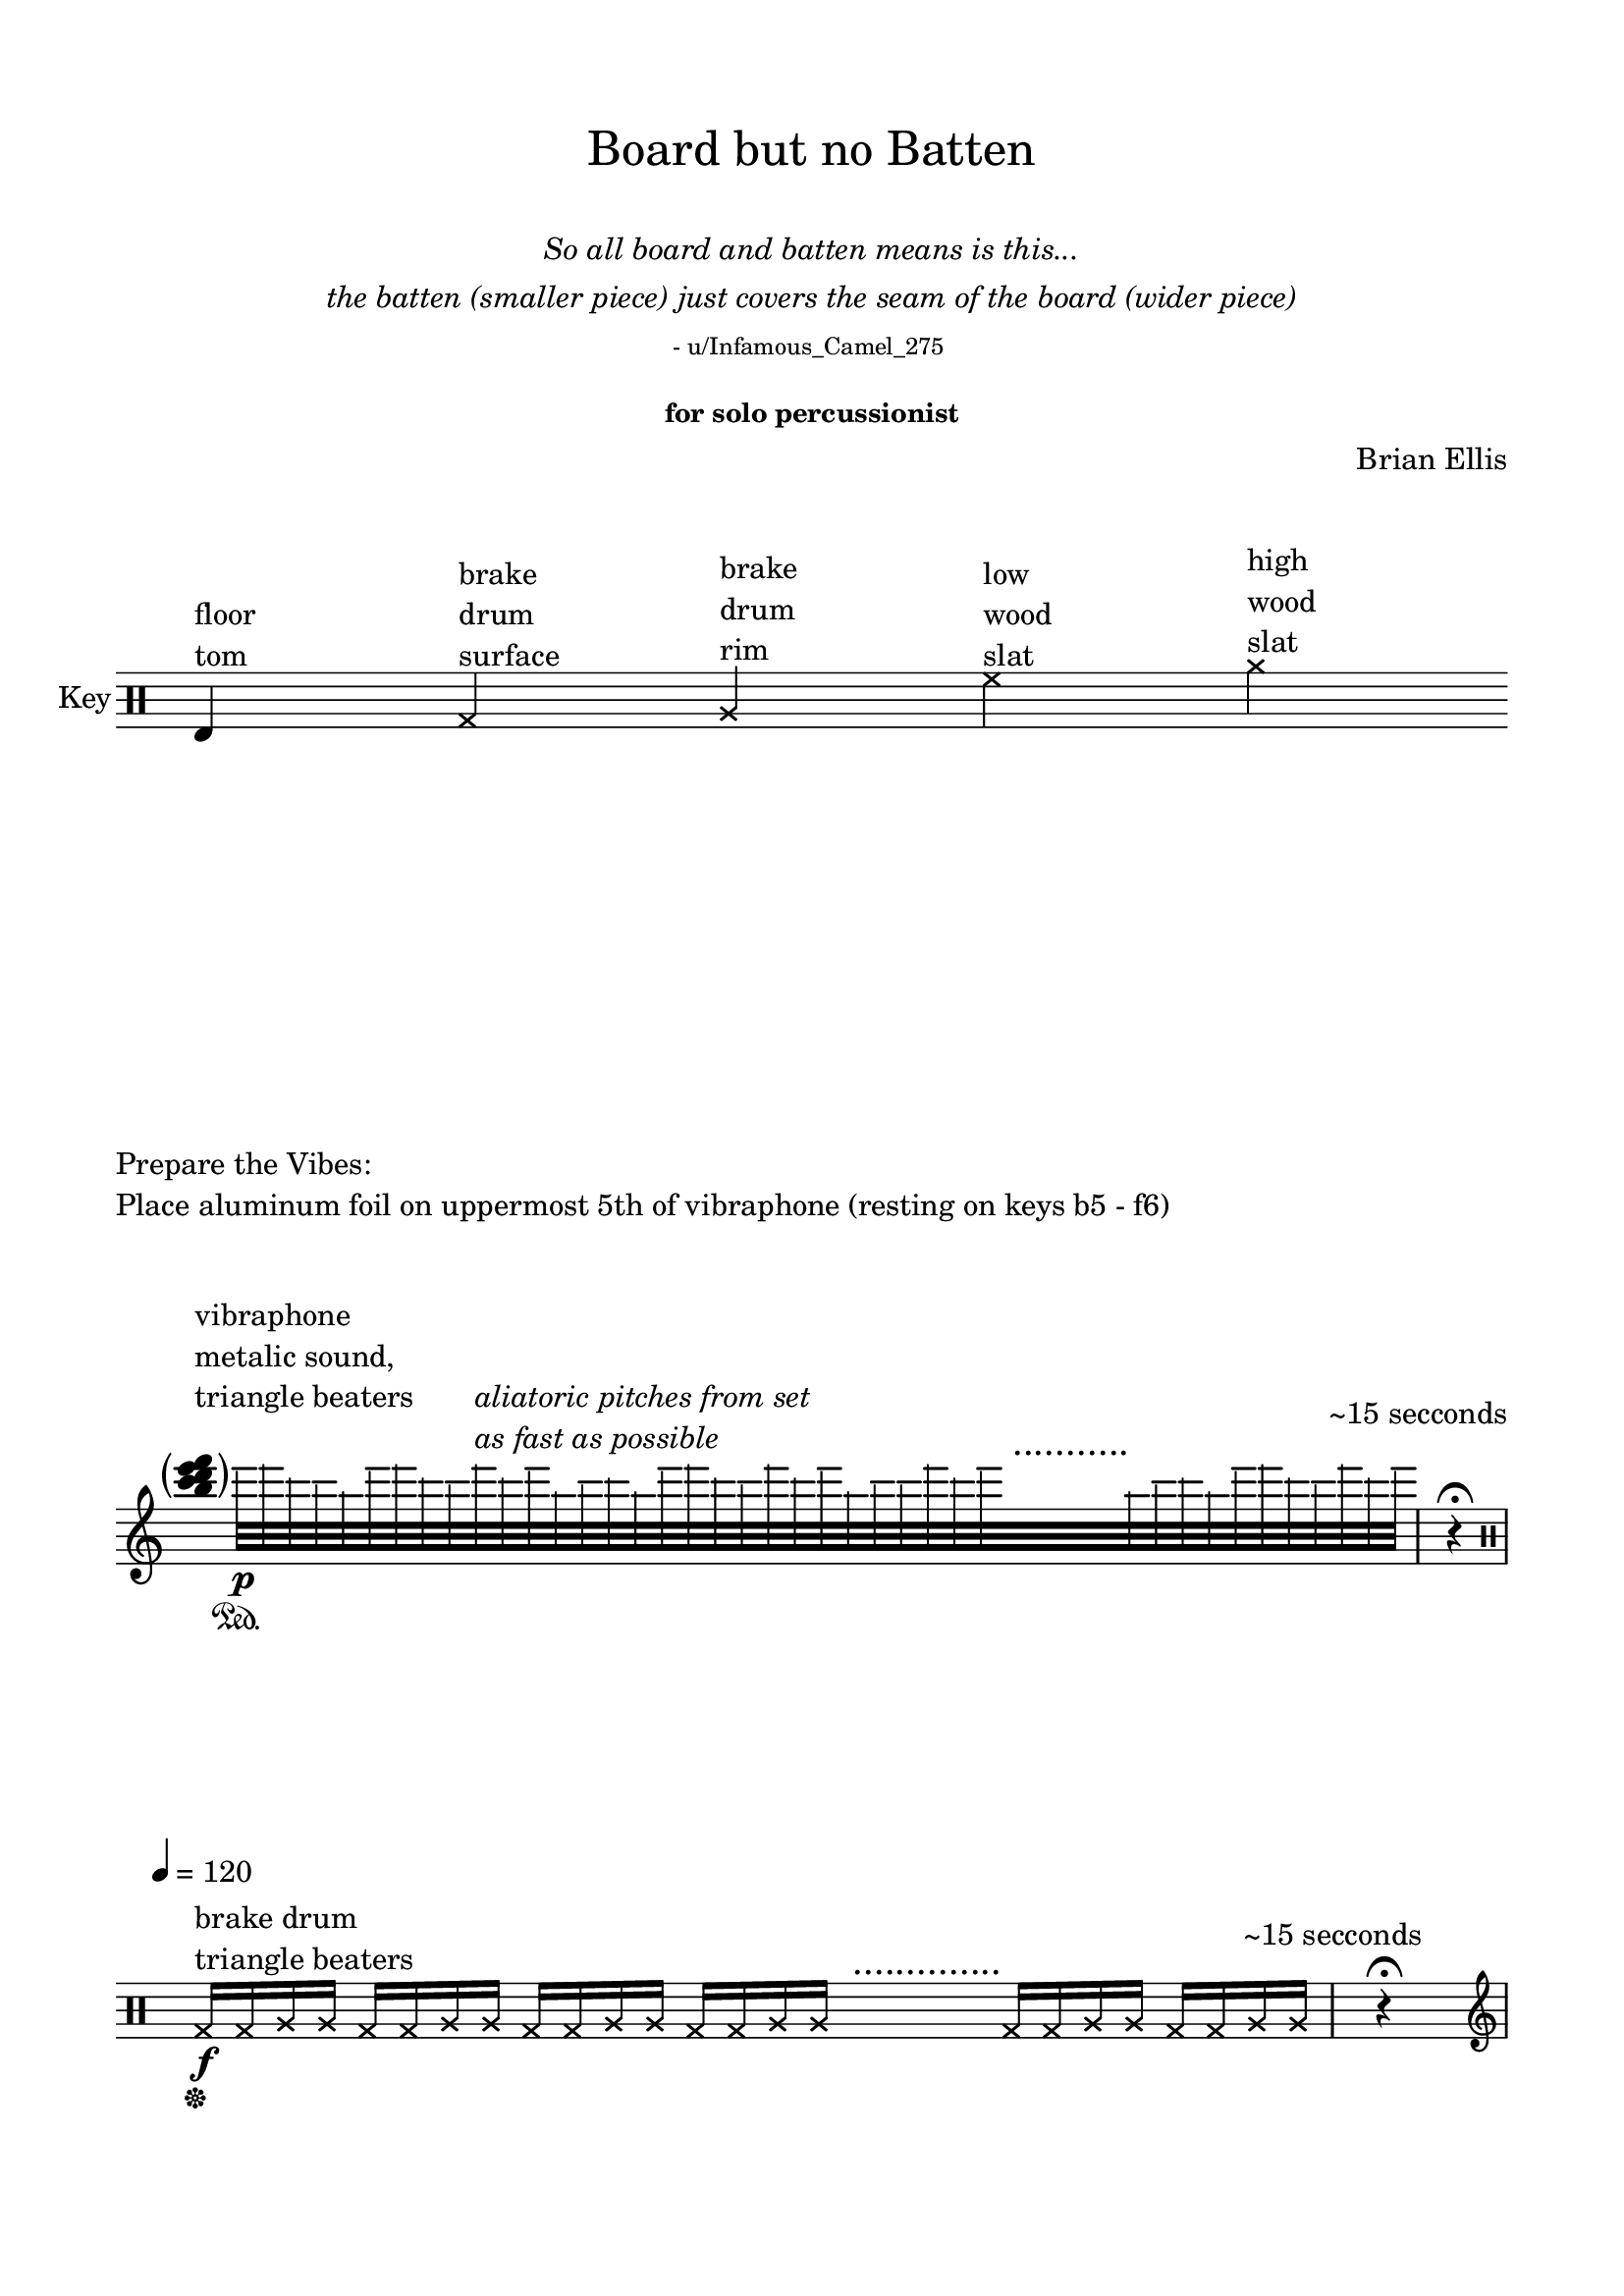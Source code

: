 

\header {
  % dedication = \markup{\column{\italic"for finding and releasing attention" " "}}
  title = \markup{\normal-text"Board but no Batten"}
  subtitle = \markup{\normalsize\normal-text\italic{\center-column{" " "So all board and batten means is this..." "the batten (smaller piece) just covers the seam of the board (wider piece)" \normal-text\tiny"- u/Infamous_Camel_275 " " "}}}
  subsubtitle = "for solo percussionist"
  composer = "Brian Ellis"
  tagline = ""
}
  \paper{
  indent = 0\cm
  left-margin = 1.5\cm
  right-margin = 1.5\cm
  top-margin = 1.5\cm
  bottom-margin = 1.5\cm
  ragged-last-bottom = ##f
  ragged-last = ##f
  print-page-number=##f
}



  \layout {
    ragged-right = ##f
    \context {
        \Score
        \omit BarNumber
    }
  }

\markup{
	\column{
		" "
		" "
	}
}

\score{
	    \new Staff \with { instrumentName = "Key" } \relative c {
	    \time 14/4
	          \omit Score.TimeSignature
	    	\clef percussion
	    	e^\markup{\column{"floor" "tom"}}
	    	s4
	    	\xNotesOn
	    	g^\markup{\column{"brake" "drum" "surface"}}
	    	s4
	    	a^\markup{\column{"brake" "drum" "rim"}}
	    	s4
	    	% \xNotesOff
	    	% c^\markup{\column{"low" "bongo"}}
	    	% s4
	    	% e^\markup{\column{"high" "bongo"}}
	    	% s4
	    	% \xNotesOn
	    	f'^\markup{\column{"low" "wood" "slat"}}
	    	s4
	    	a^\markup{\column{"high" "wood" "slat"}}
	    	s4
	    }

}


\markup{
	\column{
		"Prepare the Vibes:"
		"Place aluminum foil on uppermost 5th of vibraphone (resting on keys b5 - f6)"
		" "
		" "
	}
}

\score {

	\relative c' {
		\time 8/4
		\clef treble
			          \omit Score.TimeSignature

		  \hide Stem
		  \tweak Parentheses.font-size 4
		  \parenthesize<b'' c d e f> ^\markup{\column{"vibraphone" "metalic sound," "triangle beaters"  " "}}
		  s4
		  \undo \hide Stem
		  \override NoteHead.transparent = ##t
      e32\p\sustainOn [ f d c b e f d c f^\markup{\italic\column{"aliatoric pitches from set" "as fast as possible"}} d e b c d b e f d c f d e b c c f d e^\markup{\huge"   ..........."}
      s32 s s s s s s s
      b32 c d b e f d c f d e]
      \mark \markup{\normalsize\column{"~15 secconds" " "}} 
			\time 1/4
      r4 \fermata
\break
		  \clef percussion
      \undo \override NoteHead.transparent = ##t
      \xNotesOn
      \tempo 4 = 120
      \time 7/4
      g,,,16\sustainOff\f^\markup{\column{" " "brake drum" "triangle beaters"}} g a a g g a a g g a a g g a a^\markup{\huge"    .............."} s s s s g g a a g g a a
      \mark \markup{\normalsize\column{"~15 secconds" " "}} 
			
			\time 1/4
      r4 \fermata
\pageBreak
			\clef treble
    	\time 16/4
			
			\xNotesOff
      \tempo 4 = 55
      \sustainOn
      <g c d g>2\mp^\markup{\column{"vibraphone" "soft yarn mallets"}}
      <g c d a'>2
      <g c e a>2
      <g c e g>2
      <g d' e g>2
      <g c e g>2
      <g b e g>2
      <g c d g>2
 			\time 1/4
      r4\sustainOff \fermata
\break
		\clef percussion
		\tempo 4 = 80

		\time 16/4
<<{
	e4\mf^\markup{\column{"floor tom" "soft beater"}}_\markup{\column{"+" "(muted)"}}  e_"+" e_\markup{\italic"simpre"} e e^\markup{\tiny\italic\column{"with other hand, personify" "tiny critter living in wall," "scratching + pattering" "on surface of drum head"}} e
		e e e4 s s s  e e e e

		}\\ \makeClusters{
			s1 s4 c'8 f d g g, <f b> <g g'> <d, d''> <e c''> <c d''><c e''>4 <d g''>8 <c e''> <g'' b> <f c'> <a d> b e c f
		}>>

		\mark \markup{\normalsize\column{"~15 secconds" " "}} 
		  
 			\time 1/4
      r4 \fermata
\break
	\bar ".|:"
		\time 26/8
		<<{
		\xNotesOn
			r16^\markup{\column{"wood slats" "triangle beaters" \italic"very light and fast"}} f8 [f f f f s s f f
			a8^\< a a a a a\f\> a a a a f\p f f f f f]
			}\\{
		\xNotesOn
				f8\p [f f f f s^\markup{\huge"   ......."} s f f
				f f f f f 
				f\parenthesize\p f f f f f f f f f f f
				]
		}>>
		\bar ":|."

		\mark \markup{\normalsize\column{"~15 secconds" " "}} 
		  
 			\time 1/4
      r4 \fermata
\break


	\clef treble
	\time 8/4
	\sustainOn
	
	 g'1\mf:32^\markup{\column{"vibraphone" "soft yarn mallets"}} ~ g1:
	

	\time 1/4 \mark \markup{\normalsize\column{"~15 secconds" " "}} 
	
      r4 \fermata
\break


% \bar "|."
	}
	\layout{}
	\midi{}
}